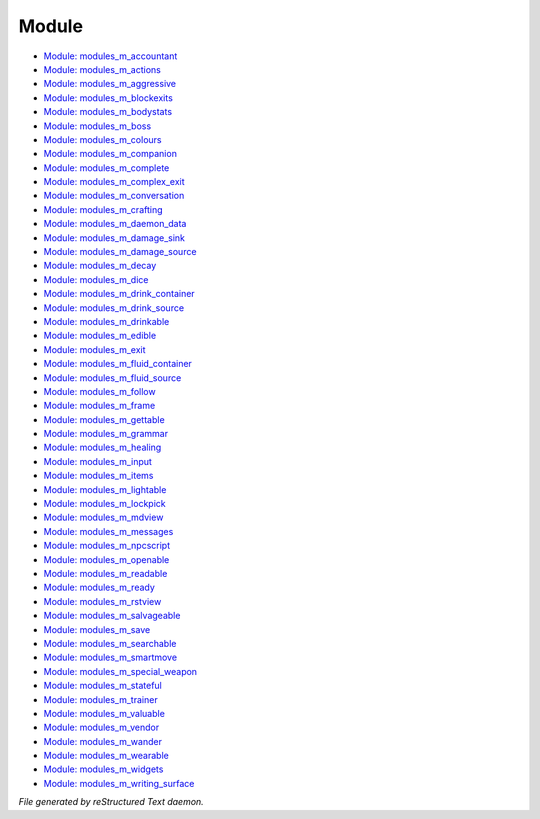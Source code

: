 ******
Module
******

- `Module: modules_m_accountant <module/modules_m_accountant.html>`_
- `Module: modules_m_actions <module/modules_m_actions.html>`_
- `Module: modules_m_aggressive <module/modules_m_aggressive.html>`_
- `Module: modules_m_blockexits <module/modules_m_blockexits.html>`_
- `Module: modules_m_bodystats <module/modules_m_bodystats.html>`_
- `Module: modules_m_boss <module/modules_m_boss.html>`_
- `Module: modules_m_colours <module/modules_m_colours.html>`_
- `Module: modules_m_companion <module/modules_m_companion.html>`_
- `Module: modules_m_complete <module/modules_m_complete.html>`_
- `Module: modules_m_complex_exit <module/modules_m_complex_exit.html>`_
- `Module: modules_m_conversation <module/modules_m_conversation.html>`_
- `Module: modules_m_crafting <module/modules_m_crafting.html>`_
- `Module: modules_m_daemon_data <module/modules_m_daemon_data.html>`_
- `Module: modules_m_damage_sink <module/modules_m_damage_sink.html>`_
- `Module: modules_m_damage_source <module/modules_m_damage_source.html>`_
- `Module: modules_m_decay <module/modules_m_decay.html>`_
- `Module: modules_m_dice <module/modules_m_dice.html>`_
- `Module: modules_m_drink_container <module/modules_m_drink_container.html>`_
- `Module: modules_m_drink_source <module/modules_m_drink_source.html>`_
- `Module: modules_m_drinkable <module/modules_m_drinkable.html>`_
- `Module: modules_m_edible <module/modules_m_edible.html>`_
- `Module: modules_m_exit <module/modules_m_exit.html>`_
- `Module: modules_m_fluid_container <module/modules_m_fluid_container.html>`_
- `Module: modules_m_fluid_source <module/modules_m_fluid_source.html>`_
- `Module: modules_m_follow <module/modules_m_follow.html>`_
- `Module: modules_m_frame <module/modules_m_frame.html>`_
- `Module: modules_m_gettable <module/modules_m_gettable.html>`_
- `Module: modules_m_grammar <module/modules_m_grammar.html>`_
- `Module: modules_m_healing <module/modules_m_healing.html>`_
- `Module: modules_m_input <module/modules_m_input.html>`_
- `Module: modules_m_items <module/modules_m_items.html>`_
- `Module: modules_m_lightable <module/modules_m_lightable.html>`_
- `Module: modules_m_lockpick <module/modules_m_lockpick.html>`_
- `Module: modules_m_mdview <module/modules_m_mdview.html>`_
- `Module: modules_m_messages <module/modules_m_messages.html>`_
- `Module: modules_m_npcscript <module/modules_m_npcscript.html>`_
- `Module: modules_m_openable <module/modules_m_openable.html>`_
- `Module: modules_m_readable <module/modules_m_readable.html>`_
- `Module: modules_m_ready <module/modules_m_ready.html>`_
- `Module: modules_m_rstview <module/modules_m_rstview.html>`_
- `Module: modules_m_salvageable <module/modules_m_salvageable.html>`_
- `Module: modules_m_save <module/modules_m_save.html>`_
- `Module: modules_m_searchable <module/modules_m_searchable.html>`_
- `Module: modules_m_smartmove <module/modules_m_smartmove.html>`_
- `Module: modules_m_special_weapon <module/modules_m_special_weapon.html>`_
- `Module: modules_m_stateful <module/modules_m_stateful.html>`_
- `Module: modules_m_trainer <module/modules_m_trainer.html>`_
- `Module: modules_m_valuable <module/modules_m_valuable.html>`_
- `Module: modules_m_vendor <module/modules_m_vendor.html>`_
- `Module: modules_m_wander <module/modules_m_wander.html>`_
- `Module: modules_m_wearable <module/modules_m_wearable.html>`_
- `Module: modules_m_widgets <module/modules_m_widgets.html>`_
- `Module: modules_m_writing_surface <module/modules_m_writing_surface.html>`_

*File generated by reStructured Text daemon.*
